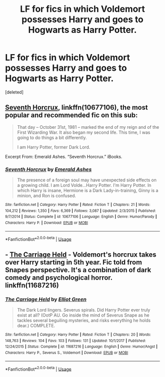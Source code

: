 #+TITLE: LF for fics in which Voldemort possesses Harry and goes to Hogwarts as Harry Potter.

* LF for fics in which Voldemort possesses Harry and goes to Hogwarts as Harry Potter.
:PROPERTIES:
:Score: 3
:DateUnix: 1534480803.0
:DateShort: 2018-Aug-17
:FlairText: Request
:END:
[deleted]


** [[https://www.fanfiction.net/s/10677106/1/Seventh-Horcrux][Seventh Horcrux]], linkffn(10677106), the most popular and recommended fic on this sub:

#+begin_quote
  That day -- October 31st, 1981 -- marked the end of my reign and of the First Wizarding War. It also began my second life. This time, I was going to do things a bit differently.

  I am Harry Potter, former Dark Lord.
#+end_quote

Excerpt From: Emerald Ashes. “Seventh Horcrux.” iBooks.
:PROPERTIES:
:Author: InquisitorCOC
:Score: 5
:DateUnix: 1534484354.0
:DateShort: 2018-Aug-17
:END:

*** [[https://www.fanfiction.net/s/10677106/1/][*/Seventh Horcrux/*]] by [[https://www.fanfiction.net/u/4112736/Emerald-Ashes][/Emerald Ashes/]]

#+begin_quote
  The presence of a foreign soul may have unexpected side effects on a growing child. I am Lord Volde...Harry Potter. I'm Harry Potter. In which Harry is insane, Hermione is a Dark Lady-in-training, Ginny is a minion, and Ron is confused.
#+end_quote

^{/Site/:} ^{fanfiction.net} ^{*|*} ^{/Category/:} ^{Harry} ^{Potter} ^{*|*} ^{/Rated/:} ^{Fiction} ^{T} ^{*|*} ^{/Chapters/:} ^{21} ^{*|*} ^{/Words/:} ^{104,212} ^{*|*} ^{/Reviews/:} ^{1,350} ^{*|*} ^{/Favs/:} ^{6,369} ^{*|*} ^{/Follows/:} ^{3,087} ^{*|*} ^{/Updated/:} ^{2/3/2015} ^{*|*} ^{/Published/:} ^{9/7/2014} ^{*|*} ^{/Status/:} ^{Complete} ^{*|*} ^{/id/:} ^{10677106} ^{*|*} ^{/Language/:} ^{English} ^{*|*} ^{/Genre/:} ^{Humor/Parody} ^{*|*} ^{/Characters/:} ^{Harry} ^{P.} ^{*|*} ^{/Download/:} ^{[[http://www.ff2ebook.com/old/ffn-bot/index.php?id=10677106&source=ff&filetype=epub][EPUB]]} ^{or} ^{[[http://www.ff2ebook.com/old/ffn-bot/index.php?id=10677106&source=ff&filetype=mobi][MOBI]]}

--------------

*FanfictionBot*^{2.0.0-beta} | [[https://github.com/tusing/reddit-ffn-bot/wiki/Usage][Usage]]
:PROPERTIES:
:Author: FanfictionBot
:Score: 1
:DateUnix: 1534484405.0
:DateShort: 2018-Aug-17
:END:


** - [[https://www.fanfiction.net/s/11687216/1/The-Carriage-Held][The Carriage Held]] - Voldemort's horcrux takes over Harry starting in 5th year. Fic told from Snapes perspective. It's a combination of dark comedy and psychological horror. linkffn(11687216)
:PROPERTIES:
:Author: chiruochiba
:Score: 3
:DateUnix: 1534554588.0
:DateShort: 2018-Aug-18
:END:

*** [[https://www.fanfiction.net/s/11687216/1/][*/The Carriage Held/*]] by [[https://www.fanfiction.net/u/1217840/Elliot-Green][/Elliot Green/]]

#+begin_quote
  The Dark Lord lingers. Severus spirals. Did Harry Potter ever truly exist at all? (OotP AU. Go inside the mind of Severus Snape as he tackles several beguiling mysteries, and risks everything he holds dear.) COMPLETE.
#+end_quote

^{/Site/:} ^{fanfiction.net} ^{*|*} ^{/Category/:} ^{Harry} ^{Potter} ^{*|*} ^{/Rated/:} ^{Fiction} ^{T} ^{*|*} ^{/Chapters/:} ^{20} ^{*|*} ^{/Words/:} ^{148,763} ^{*|*} ^{/Reviews/:} ^{104} ^{*|*} ^{/Favs/:} ^{103} ^{*|*} ^{/Follows/:} ^{131} ^{*|*} ^{/Updated/:} ^{10/1/2017} ^{*|*} ^{/Published/:} ^{12/24/2015} ^{*|*} ^{/Status/:} ^{Complete} ^{*|*} ^{/id/:} ^{11687216} ^{*|*} ^{/Language/:} ^{English} ^{*|*} ^{/Genre/:} ^{Humor/Angst} ^{*|*} ^{/Characters/:} ^{Harry} ^{P.,} ^{Severus} ^{S.,} ^{Voldemort} ^{*|*} ^{/Download/:} ^{[[http://www.ff2ebook.com/old/ffn-bot/index.php?id=11687216&source=ff&filetype=epub][EPUB]]} ^{or} ^{[[http://www.ff2ebook.com/old/ffn-bot/index.php?id=11687216&source=ff&filetype=mobi][MOBI]]}

--------------

*FanfictionBot*^{2.0.0-beta} | [[https://github.com/tusing/reddit-ffn-bot/wiki/Usage][Usage]]
:PROPERTIES:
:Author: FanfictionBot
:Score: 3
:DateUnix: 1534554607.0
:DateShort: 2018-Aug-18
:END:
